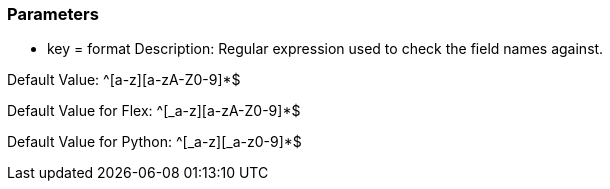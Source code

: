 === Parameters

* key = format
Description: Regular expression used to check the field names against.

Default Value: ^[a-z][a-zA-Z0-9]*$

Default Value for Flex: ^[_a-z][a-zA-Z0-9]*$

Default Value for Python: ^[_a-z][_a-z0-9]*$


